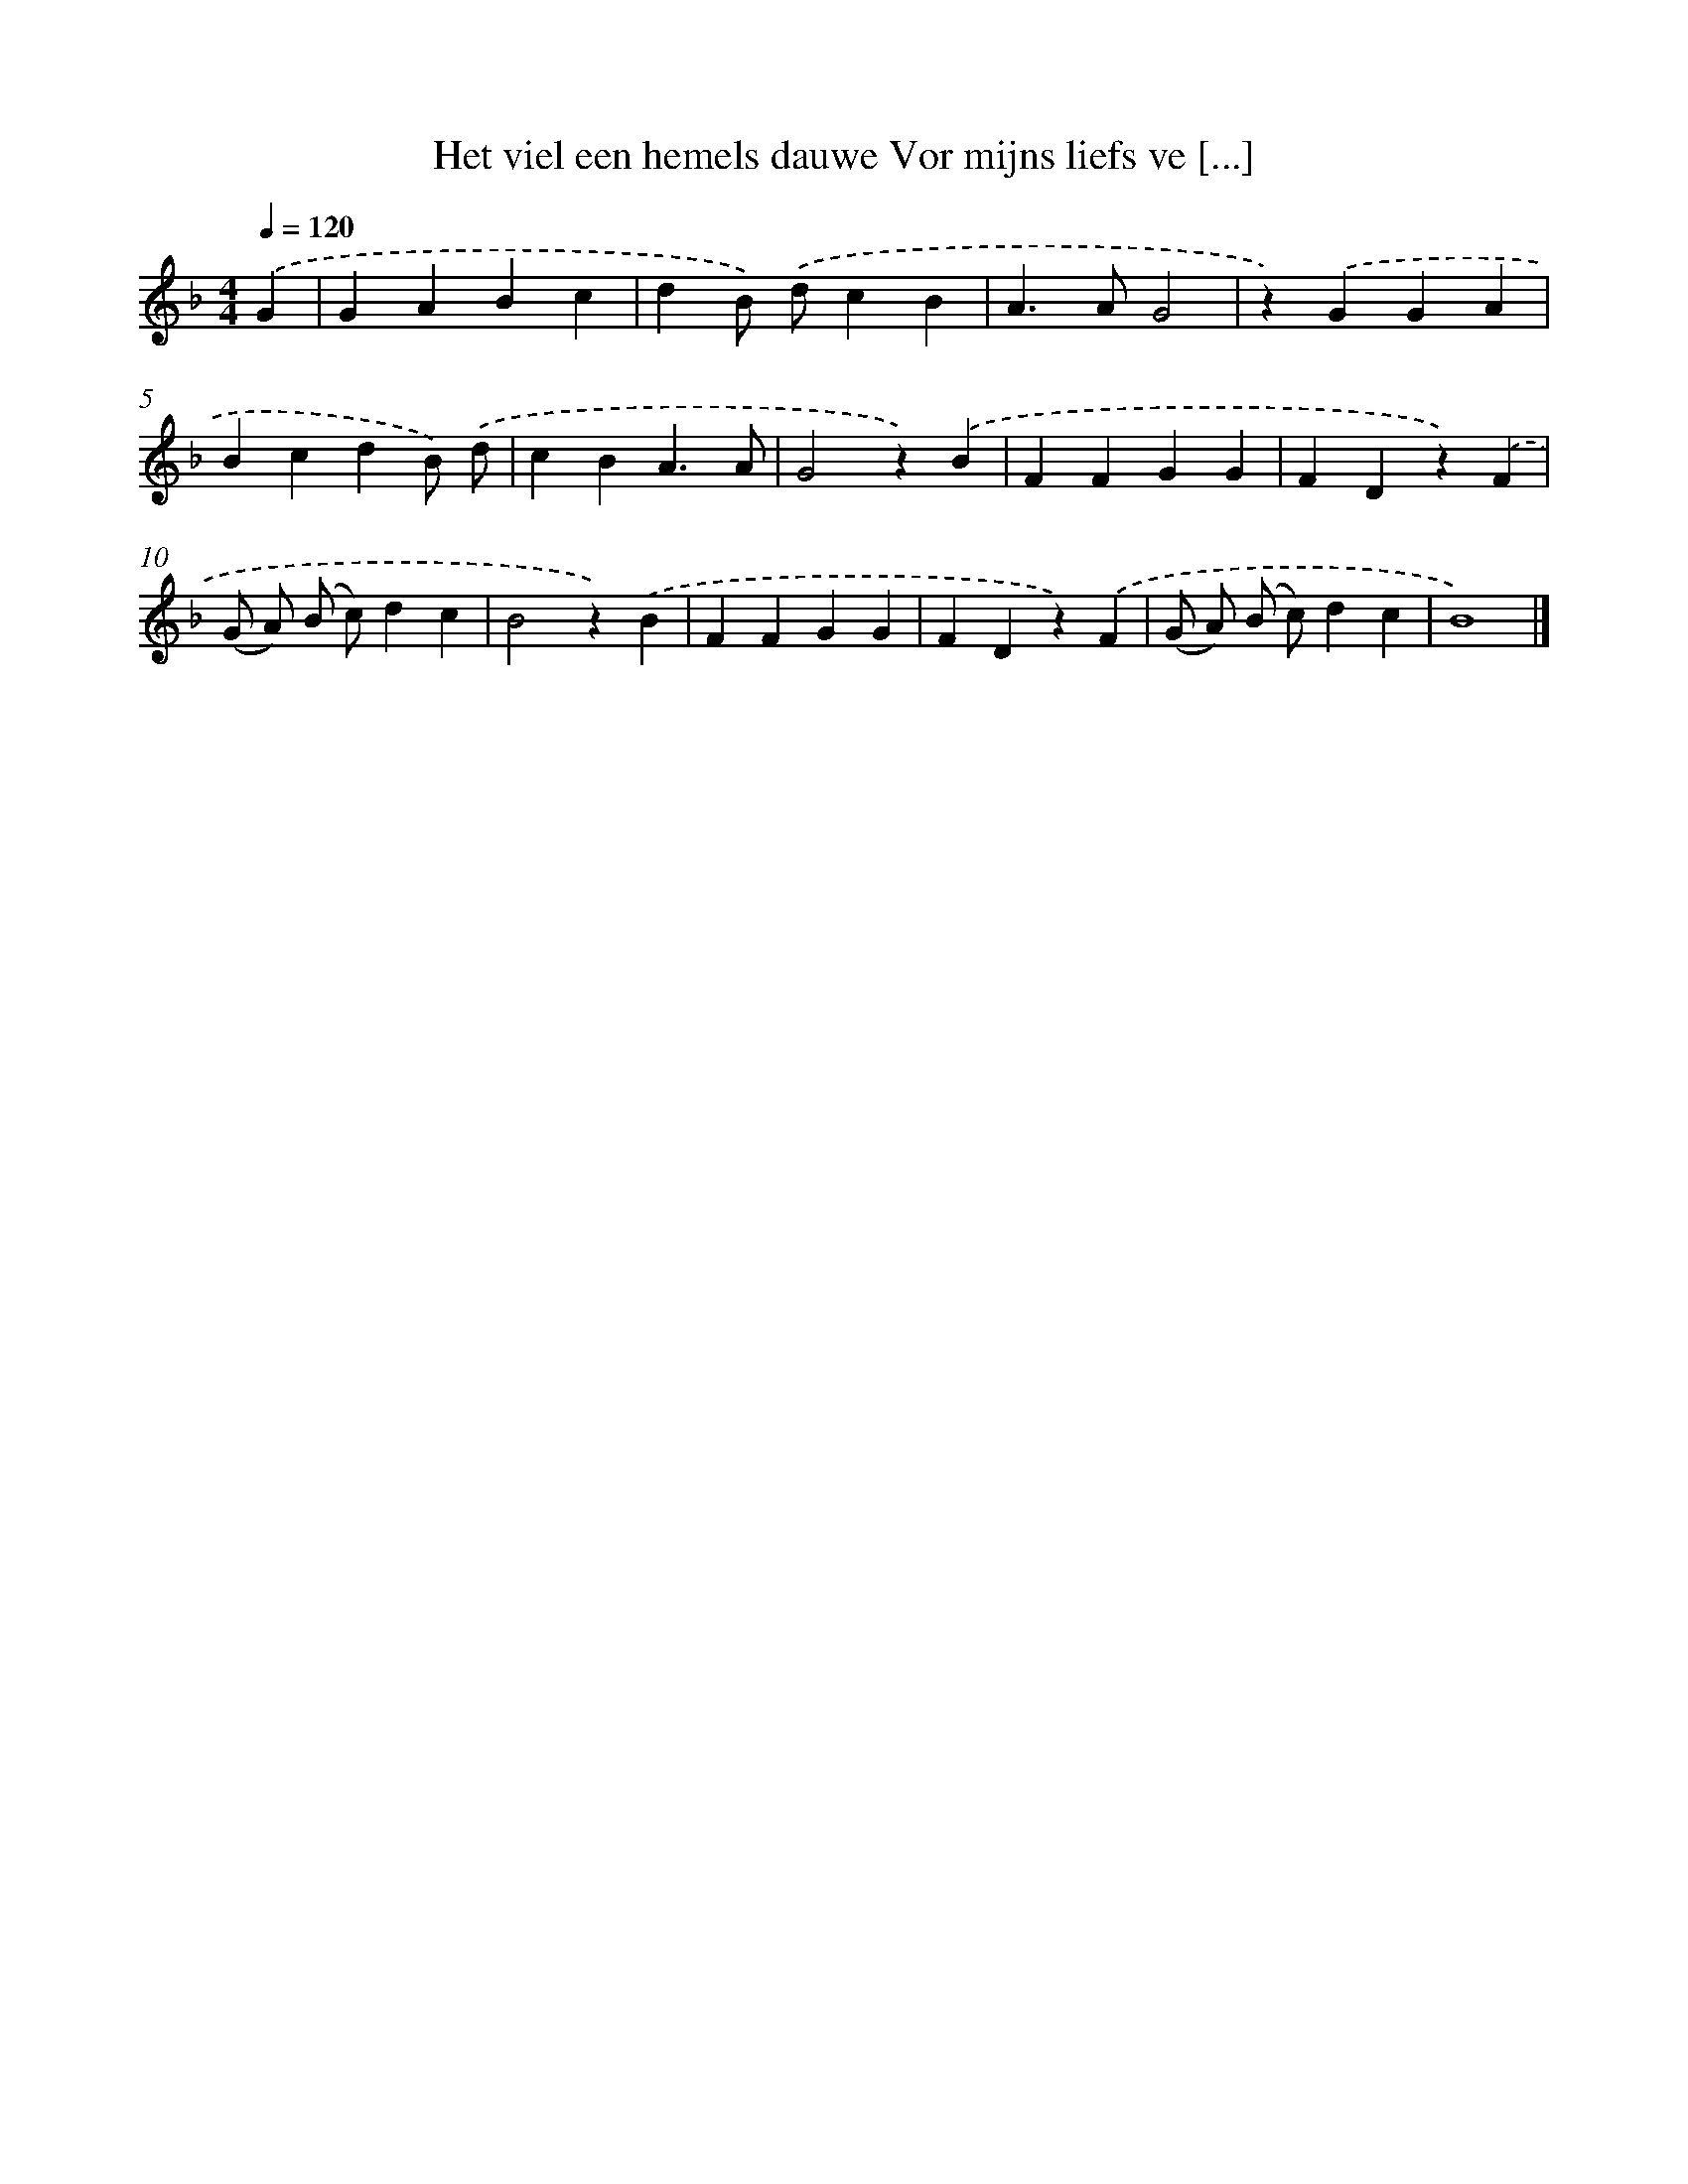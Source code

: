 X: 5557
T: Het viel een hemels dauwe Vor mijns liefs ve [...]
%%abc-version 2.0
%%abcx-abcm2ps-target-version 5.9.1 (29 Sep 2008)
%%abc-creator hum2abc beta
%%abcx-conversion-date 2018/11/01 14:36:19
%%humdrum-veritas 2527813732
%%humdrum-veritas-data 3532910276
%%continueall 1
%%barnumbers 0
L: 1/4
M: 4/4
Q: 1/4=120
K: F clef=treble
.('G [I:setbarnb 1]|
GABc |
dB/) .('d/cB |
A>AG2 |
z).('GGA |
BcdB/) .('d/ |
cBA3/A/ |
G2z).('B |
FFGG |
FDz).('F |
(G/ A/) (B/ c/)dc |
B2z).('B |
FFGG |
FDz).('F |
(G/ A/) (B/ c/)dc |
B4) |]
